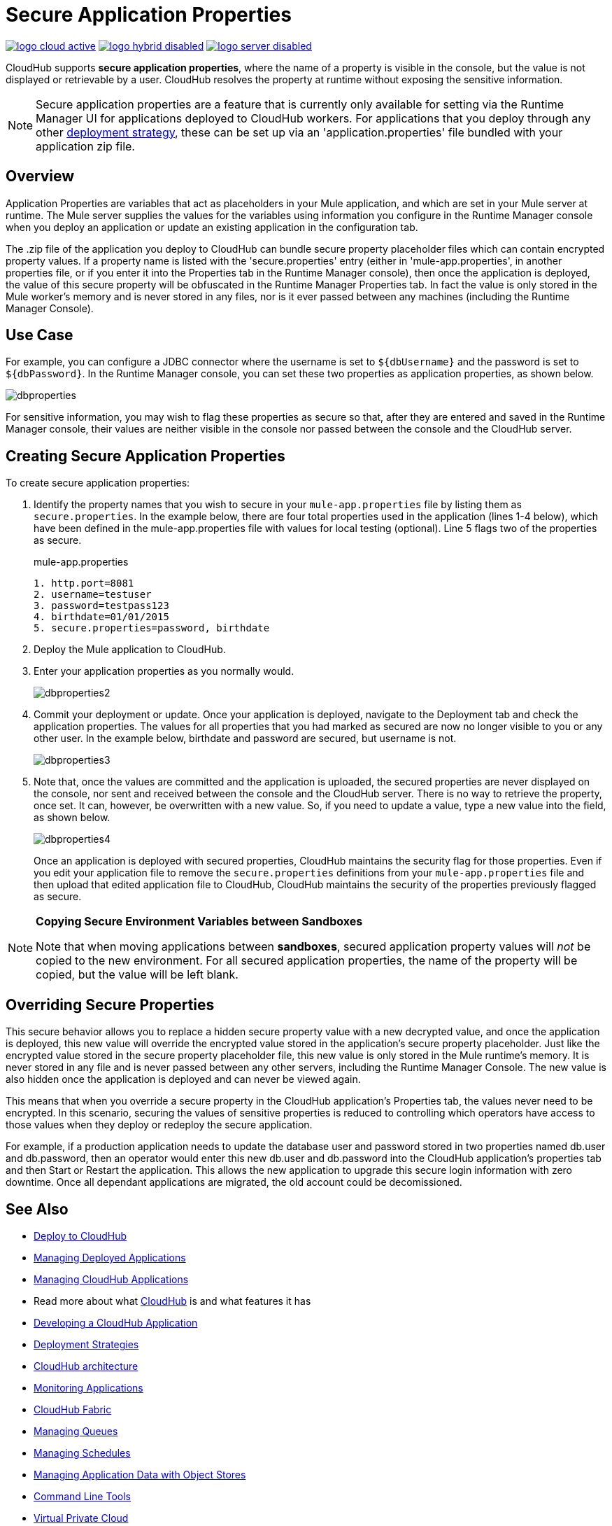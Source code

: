 = Secure Application Properties
:keywords: cloudhub, jdbc, security

image:logo-cloud-active.png[link="/runtime-manager/deployment-strategies", title="CloudHub"]
image:logo-hybrid-disabled.png[link="/runtime-manager/deployment-strategies", title="Hybrid Deployment"]
image:logo-server-disabled.png[link="/runtime-manager/deployment-strategies", title="Anypoint Platform On-Premises"]

CloudHub supports *secure application properties*, where the name of a property is visible in the console, but the value is not displayed or retrievable by a user. CloudHub resolves the property at runtime without exposing the sensitive information.

[NOTE]
Secure application properties are a feature that is currently only available for setting via the Runtime Manager UI for applications deployed to CloudHub workers. For applications that you deploy through any other link:/runtime-manager/deployment-strategies[deployment strategy], these can be set up via an 'application.properties' file bundled with your application zip file.

== Overview

Application Properties are variables that act as placeholders in your Mule application, and which are set in your Mule server at runtime. The Mule server supplies the values for the variables using information you configure in the Runtime Manager console when you deploy an application or update an existing application in the configuration tab.


The .zip file of the application you deploy to CloudHub can bundle secure property placeholder files which can contain encrypted property values. If a property name is listed with the 'secure.properties' entry (either in 'mule-app.properties', in another properties file, or if you enter it into the Properties tab in the Runtime Manager console), then once the application is deployed, the value of this secure property will be obfuscated in the Runtime Manager Properties tab. In fact the value is only stored in the Mule worker's memory and is never stored in any files, nor is it ever passed between any machines (including the Runtime Manager Console).


== Use Case


For example, you can configure a JDBC connector where the username is set to `${dbUsername}` and the password is set to `${dbPassword}`. In the Runtime Manager console, you can set these two properties as application properties, as shown below.

image:dbproperties.png[dbproperties]

For sensitive information, you may wish to flag these properties as secure so that, after they are entered and saved in the Runtime Manager console, their values are neither visible in the console nor passed between the console and the CloudHub server.

== Creating Secure Application Properties

To create secure application properties:

. Identify the property names that you wish to secure in your `mule-app.properties` file by listing them as `secure.properties`. In the example below, there are four total properties used in the application (lines 1-4 below), which have been defined in the mule-app.properties file with values for local testing (optional). Line 5 flags two of the properties as secure. 
+
.mule-app.properties
[source,json, linenums]
----
1. http.port=8081
2. username=testuser
3. password=testpass123
4. birthdate=01/01/2015
5. secure.properties=password, birthdate
----
+
. Deploy the Mule application to CloudHub. 
. Enter your application properties as you normally would. 
+
image:dbproperties2.png[dbproperties2]
+
. Commit your deployment or update. Once your application is deployed, navigate to the Deployment tab and check the application properties. The values for all properties that you had marked as secured are now no longer visible to you or any other user. In the example below, birthdate and password are secured, but username is not.
+
image:dbproperties3.png[dbproperties3]
+
. Note that, once the values are committed and the application is uploaded, the secured properties are never displayed on the console, nor sent and received between the console and the CloudHub server. There is no way to retrieve the property, once set. It can, however, be overwritten with a new value. So, if you need to update a value, type a new value into the field, as shown below.
+
image:dbproperties4.png[dbproperties4]
+
Once an application is deployed with secured properties, CloudHub maintains the security flag for those properties. Even if you edit your application file to remove the `secure.properties` definitions from your `mule-app.properties` file and then upload that edited application file to CloudHub, CloudHub maintains the security of the properties previously flagged as secure.

[NOTE]
====
*Copying Secure Environment Variables between Sandboxes*

Note that when moving applications between *sandboxes*, secured application property values will _not_ be copied to the new environment. For all secured application properties, the name of the property will be copied, but the value will be left blank. 
====

== Overriding Secure Properties

This secure behavior allows you to replace a hidden secure property value with a new decrypted value, and once the application is deployed, this new value will override the encrypted value stored in the application's secure property placeholder. Just like the encrypted value stored in the secure property placeholder file, this new value is only stored in the Mule runtime's memory. It is never stored in any file and is never passed between any other servers, including the Runtime Manager Console. The new value is also hidden once the application is deployed and can never be viewed again.

This means that when you override a secure property in the CloudHub application's Properties tab, the values never need to be encrypted. In this scenario, securing the values of sensitive properties is reduced to controlling which operators have access to those values when they deploy or redeploy the secure application.

For example, if a production application needs to update the database user and password stored in two properties named db.user and db.password, then an operator would enter this new db.user and db.password into the CloudHub application's properties tab and then Start or Restart the application. This allows the new application to upgrade this secure login information with zero downtime. Once all dependant applications are migrated, the old account could be decomissioned.


== See Also

* link:/runtime-manager/deploying-to-cloudhub[Deploy to CloudHub]
* link:/runtime-manager/managing-deployed-applications[Managing Deployed Applications]
* link:/runtime-manager/managing-cloudhub-applications[Managing CloudHub Applications]
* Read more about what link:/runtime-manager/cloudhub[CloudHub] is and what features it has
* link:/runtime-manager/developing-a-cloudhub-application[Developing a CloudHub Application]
* link:/runtime-manager/deployment-strategies[Deployment Strategies]
* link:/runtime-manager/cloudhub-architecture[CloudHub architecture]
* link:/runtime-manager/monitoring[Monitoring Applications]
* link:/runtime-manager/cloudhub-fabric[CloudHub Fabric]
* link:/runtime-manager/managing-queues[Managing Queues]
* link:/runtime-manager/managing-schedules[Managing Schedules]
* link:/runtime-manager/managing-application-data-with-object-stores[Managing Application Data with Object Stores]
* link:/runtime-manager/anypoint-platform-cli[Command Line Tools]
* link:/runtime-manager/virtual-private-cloud[Virtual Private Cloud]
* link:/runtime-manager/penetration-testing-policies[Penetration Testing Policies]
